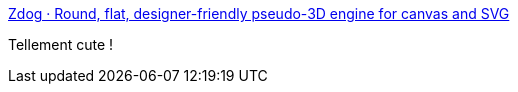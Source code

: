 :jbake-type: post
:jbake-status: published
:jbake-title: Zdog · Round, flat, designer-friendly pseudo-3D engine for canvas and SVG
:jbake-tags: javascript,3d,library,_mois_juin,_année_2019
:jbake-date: 2019-06-03
:jbake-depth: ../
:jbake-uri: shaarli/1559553886000.adoc
:jbake-source: https://nicolas-delsaux.hd.free.fr/Shaarli?searchterm=https%3A%2F%2Fzzz.dog%2F&searchtags=javascript+3d+library+_mois_juin+_ann%C3%A9e_2019
:jbake-style: shaarli

https://zzz.dog/[Zdog · Round, flat, designer-friendly pseudo-3D engine for canvas and SVG]

Tellement cute !
